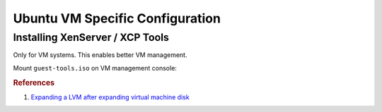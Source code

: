 .. _ubuntu-vm-specific-configuration:

Ubuntu VM Specific Configuration
################################

Installing XenServer / XCP Tools
================================
Only for VM systems. This enables better VM management.

Mount ``guest-tools.iso`` on VM management console:

.. code-block:: bash
  :caption: On VM system.

  sudo mount /dev/dvd /mnt
  sudo /mnt/Linux/install.sh

.. rubric:: References

#. `Expanding a LVM after expanding virtual machine disk <https://www.rootusers.com/how-to-increase-the-size-of-a-linux-lvm-by-expanding-the-virtual-machine-disk/>`_
